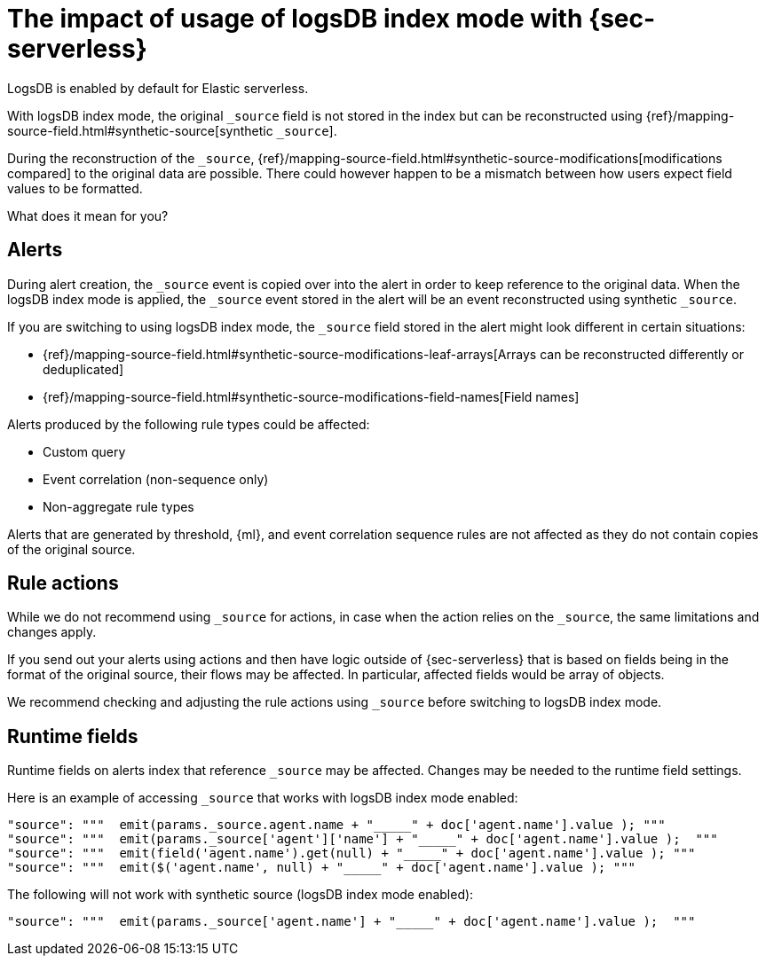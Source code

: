 [[detections-logsdb-index-mode-impact]]
= The impact of usage of logsDB index mode with {sec-serverless}

LogsDB is enabled by default for Elastic serverless.

With logsDB index mode, the original `_source` field is not stored in the index but can be reconstructed using {ref}/mapping-source-field.html#synthetic-source[synthetic `_source`].

During the reconstruction of the `_source`, {ref}/mapping-source-field.html#synthetic-source-modifications[modifications compared] to the original data are possible. There could however happen to be a mismatch between how users expect field values to be formatted.

What does it mean for you?

[discrete]
[[logsdb-alerts]]
== Alerts

During alert creation, the `_source` event is copied over into the alert in order to keep reference to the original data. When the logsDB index mode is applied, the `_source` event stored in the alert will be an event reconstructed using synthetic `_source`.

If you are switching to using logsDB index mode, the `_source` field stored in the alert might look different in certain situations:

* {ref}/mapping-source-field.html#synthetic-source-modifications-leaf-arrays[Arrays can be reconstructed differently or deduplicated]
* {ref}/mapping-source-field.html#synthetic-source-modifications-field-names[Field names] 

Alerts produced by the following rule types could be affected:

* Custom query
* Event correlation (non-sequence only)
* Non-aggregate rule types

Alerts that are generated by threshold, {ml}, and event correlation sequence rules are not affected as they do not contain copies of the original source.

[discrete]
[[logsdb-rule-actions]]
== Rule actions

While we do not recommend using `_source` for actions, in case when the action relies on the `_source`, the same limitations and changes apply.

If you send out your alerts using actions and then have logic outside of {sec-serverless} that is based on fields being in the format of the original source, their flows may be affected. In particular, affected fields would be array of objects.

We recommend checking and adjusting the rule actions using `_source` before switching to logsDB index mode.

[discrete]
[[logsdb-runtime-fields]]
== Runtime fields

Runtime fields on alerts index that reference `_source` may be affected.
Changes may be needed to the runtime field settings.

Here is an example of accessing `_source` that works with logsDB index mode enabled:

[source,console]
----
"source": """  emit(params._source.agent.name + "_____" + doc['agent.name'].value ); """ 
"source": """  emit(params._source['agent']['name'] + "_____" + doc['agent.name'].value );  """
"source": """  emit(field('agent.name').get(null) + "_____" + doc['agent.name'].value ); """
"source": """  emit($('agent.name', null) + "_____" + doc['agent.name'].value ); """
----

The following will not work with synthetic source (logsDB index mode enabled):

[source,console]
----
"source": """  emit(params._source['agent.name'] + "_____" + doc['agent.name'].value );  """
----